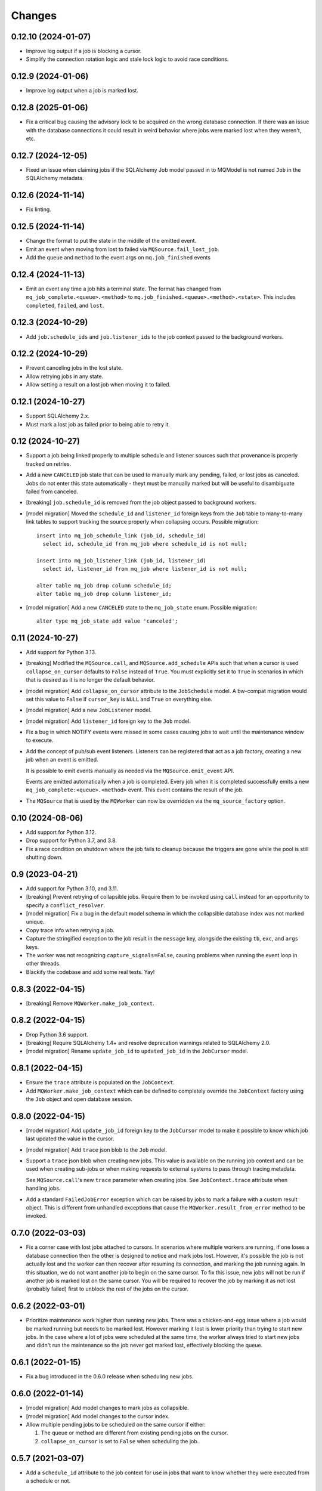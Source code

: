 Changes
=======

0.12.10 (2024-01-07)
--------------------

- Improve log output if a job is blocking a cursor.

- Simplify the connection rotation logic and stale lock logic to avoid race conditions.

0.12.9 (2024-01-06)
-------------------

- Improve log output when a job is marked lost.

0.12.8 (2025-01-06)
-------------------

- Fix a critical bug causing the advisory lock to be acquired on the wrong database
  connection. If there was an issue with the database connections it could result in
  weird behavior where jobs were marked lost when they weren't, etc.

0.12.7 (2024-12-05)
-------------------

- Fixed an issue when claiming jobs if the SQLAlchemy Job model passed in to MQModel is
  not named ``Job`` in the SQLAlchemy metadata.

0.12.6 (2024-11-14)
-------------------

- Fix linting.

0.12.5 (2024-11-14)
-------------------

- Change the format to put the state in the middle of the emitted event.

- Emit an event when moving from lost to failed via ``MQSource.fail_lost_job``.

- Add the ``queue`` and ``method`` to the event args on ``mq.job_finished`` events

0.12.4 (2024-11-13)
-------------------

- Emit an event any time a job hits a terminal state. The format has changed from
  ``mq_job_complete.<queue>.<method>`` to ``mq.job_finished.<queue>.<method>.<state>``.
  This includes ``completed``, ``failed``, and ``lost``.

0.12.3 (2024-10-29)
-------------------

- Add ``job.schedule_ids`` and ``job.listener_ids`` to the job context passed to the
  background workers.

0.12.2 (2024-10-29)
-------------------

- Prevent canceling jobs in the lost state.

- Allow retrying jobs in any state.

- Allow setting a result on a lost job when moving it to failed.

0.12.1 (2024-10-27)
-------------------

- Support SQLAlchemy 2.x.

- Must mark a lost job as failed prior to being able to retry it.

0.12 (2024-10-27)
-----------------

- Support a job being linked properly to multiple schedule and listener sources such
  that provenance is properly tracked on retries.

- Add a new ``CANCELED`` job state that can be used to manually mark any pending,
  failed, or lost jobs as canceled. Jobs do not enter this state automatically - theyt
  must be manually marked but will be useful to disambiguate failed from canceled.

- [breaking] ``job.schedule_id`` is removed from the job object passed to background
  workers.

- [model migration] Moved the ``schedule_id`` and ``listener_id`` foreign keys from
  the ``Job`` table to many-to-many link tables to support tracking the source properly
  when collapsing occurs. Possible migration::

    insert into mq_job_schedule_link (job_id, schedule_id)
      select id, schedule_id from mq_job where schedule_id is not null;

    insert into mq_job_listener_link (job_id, listener_id)
      select id, listener_id from mq_job where listener_id is not null;

    alter table mq_job drop column schedule_id;
    alter table mq_job drop column listener_id;

- [model migration] Add a new ``CANCELED`` state to the ``mq_job_state`` enum.
  Possible migration::

    alter type mq_job_state add value 'canceled';

0.11 (2024-10-27)
-----------------

- Add support for Python 3.13.

- [breaking] Modified the ``MQSource.call``, and ``MQSource.add_schedule`` APIs such
  that when a cursor is used ``collapse_on_cursor`` defaults to ``False`` instead of
  ``True``. You must explicitly set it to ``True`` in scenarios in which that is
  desired as it is no longer the default behavior.

- [model migration] Add ``collapse_on_cursor`` attribute to
  the ``JobSchedule`` model. A bw-compat migration would set this value to ``False``
  if ``cursor_key`` is ``NULL`` and ``True`` on everything else.

- [model migration] Add a new ``JobListener`` model.

- [model migration] Add ``listener_id`` foreign key to the ``Job`` model.

- Fix a bug in which NOTIFY events were missed in some cases causing jobs to wait
  until the maintenance window to execute.

- Add the concept of pub/sub event listeners. Listeners can be registered that act as a
  job factory, creating a new job when an event is emitted.

  It is possible to emit events manually as needed via the ``MQSource.emit_event`` API.

  Events are emitted automatically when a job is completed. Every job when it is
  completed successfully emits a new ``mq_job_complete:<queue>.<method>`` event.
  This event contains the result of the job.

- The ``MQSource`` that is used by the ``MQWorker`` can now be overridden via the
  ``mq_source_factory`` option.

0.10 (2024-08-06)
------------------

- Add support for Python 3.12.

- Drop support for Python 3.7, and 3.8.

- Fix a race condition on shutdown where the job fails to cleanup because the triggers
  are gone while the pool is still shutting down.

0.9 (2023-04-21)
----------------

- Add support for Python 3.10, and 3.11.

- [breaking] Prevent retrying of collapsible jobs. Require them to be invoked
  using ``call`` instead for an opportunity to specify a ``conflict_resolver``.

- [model migration] Fix a bug in the default model schema in which the
  collapsible database index was not marked unique.

- Copy trace info when retrying a job.

- Capture the stringified exception to the job result in the ``message`` key,
  alongside the existing ``tb``, ``exc``, and ``args`` keys.

- The worker was not recognizing ``capture_signals=False``, causing problems
  when running the event loop in other threads.

- Blackify the codebase and add some real tests. Yay!

0.8.3 (2022-04-15)
------------------

- [breaking] Remove ``MQWorker.make_job_context``.

0.8.2 (2022-04-15)
------------------

- Drop Python 3.6 support.

- [breaking] Require SQLAlchemy 1.4+ and resolve deprecation warnings related to
  SQLAlchemy 2.0.

- [model migration] Rename ``update_job_id`` to ``updated_job_id`` in the
  ``JobCursor`` model.

0.8.1 (2022-04-15)
------------------

- Ensure the ``trace`` attribute is populated on the ``JobContext``.

- Add ``MQWorker.make_job_context`` which can be defined to completely override
  the ``JobContext`` factory using the ``Job`` object and open database session.

0.8.0 (2022-04-15)
------------------

- [model migration] Add ``update_job_id`` foreign key to the ``JobCursor`` model to
  make it possible to know which job last updated the value in the cursor.

- [model migration] Add ``trace`` json blob to the ``Job`` model.

- Support a ``trace`` json blob when creating new jobs. This value is available
  on the running job context and can be used when creating sub-jobs or when
  making requests to external systems to pass through tracing metadata.

  See ``MQSource.call``'s new ``trace`` parameter when creating jobs.
  See ``JobContext.trace`` attribute when handling jobs.

- Add a standard ``FailedJobError`` exception which can be raised by jobs to
  mark a failure with a custom result object. This is different from unhandled
  exceptions that cause the ``MQWorker.result_from_error`` method to be invoked.

0.7.0 (2022-03-03)
------------------

- Fix a corner case with lost jobs attached to cursors. In scenarios where
  multiple workers are running, if one loses a database connection then the
  other is designed to notice and mark jobs lost. However, it's possible the
  job is not actually lost and the worker can then recover after resuming
  its connection, and marking the job running again. In this situation, we
  do not want another job to begin on the same cursor. To fix this issue,
  new jobs will not be run if another job is marked lost on the same cursor.
  You will be required to recover the job by marking it as not lost (probably
  failed) first to unblock the rest of the jobs on the cursor.

0.6.2 (2022-03-01)
------------------

- Prioritize maintenance work higher than running new jobs.
  There was a chicken-and-egg issue where a job would be marked running
  but needs to be marked lost. However marking it lost is lower priority than
  trying to start new jobs. In the case where a lot of jobs were scheduled
  at the same time, the worker always tried to start new jobs and didn't
  run the maintenance so the job never got marked lost, effectively blocking
  the queue.

0.6.1 (2022-01-15)
------------------

- Fix a bug introduced in the 0.6.0 release when scheduling new jobs.

0.6.0 (2022-01-14)
------------------

- [model migration] Add model changes to mark jobs as collapsible.

- [model migration] Add model changes to the cursor index.

- Allow multiple pending jobs to be scheduled on the same cursor if either:

  1. The queue or method are different from existing pending jobs on the cursor.

  2. ``collapse_on_cursor`` is set to ``False`` when scheduling the job.

0.5.7 (2021-03-07)
------------------

- Add a ``schedule_id`` attribute to the job context for use in jobs that want
  to know whether they were executed from a schedule or not.

0.5.6 (2021-02-28)
------------------

- Some UnicodeDecodeError exceptions raised from jobs could trigger a
  serialization failure (UntranslatableCharacter) because it would contain
  the sequence ``\u0000``` which, while valid in Python, is not allowed
  in postgres. So when dealing with the raw bytes, we'll decode it with
  the replacement character that can be properly stored. Not ideal, but
  better than failing to store the error at all.

0.5.5 (2021-01-22)
------------------

- Fixed some old code causing the worker lock to release after a job
  completed.

0.5.4 (2021-01-20)
------------------

- Log at the error level when marking a job as lost.

0.5.3 (2021-01-11)
------------------

- Copy the ``schedule_id`` information to retried jobs.

0.5.2 (2021-01-11)
------------------

- [breaking] Require ``call_schedule`` to accept an id instead of an object.

0.5.1 (2021-01-09)
------------------

- [model migration] Drop the ``UNIQUE`` constraint on the background job
  ``lock_id`` column.

0.5 (2021-01-09)
----------------

- [model migration] Add a scheduler model with support for emitting periodic
  jobs based on RRULE syntax.
  See https://github.com/mmerickel/psycopg2_mq/pull/11

- Enable the workers to coordinate on a per-queue basis who is in control
  of scheduling jobs.
  See https://github.com/mmerickel/psycopg2_mq/pull/12

- Reduce the number of advisory locks held from one per job to one per worker.
  See https://github.com/mmerickel/psycopg2_mq/pull/12

0.4.5 (2020-12-22)
------------------

- Use column objects in the insert statement to support ORM-level synonyms,
  enabling the schema to have columns with different names.

0.4.4 (2019-11-07)
------------------

- Ensure the advisory locks are released when a job completes.

0.4.3 (2019-10-31)
------------------

- Ensure maintenance (finding lost jobs) always runs at set intervals defined
  by the ``timeout`` parameter.

0.4.2 (2019-10-30)
------------------

- Recover active jobs when the connection is lost by re-locking them
  and ensuring they are marked running.

0.4.1 (2019-10-30)
------------------

- Attempt to reconnect to the database after losing the connection.
  If the reconnect attempt fails then crash.

0.4 (2019-10-28)
----------------

- [model migration] Add a ``worker`` column to the ``Job`` model to track what
  worker is handling a job.

- Add an optional ``name`` argument to ``MQWorker`` to name the worker -
  the value will be recorded in each job.

- Add a ``threads`` argument (default=``1``) to ``MQWorker`` to support
  handling multiple jobs from the same worker instance instead of making a
  worker per thread.

- Add ``capture_signals`` argument (default=``True``) to ``MQWorker`` which
  will capture ``SIGTERM``, ``SIGINT`` and ``SIGUSR1``. The first two will
  trigger graceful shutdown - they will make the process stop handling new
  jobs while finishing active jobs. The latter will dump to ``stderr`` a
  JSON dump of the current status of the worker.

0.3.3 (2019-10-23)
------------------

- Only save a cursor update if the job is completed successfully.

0.3.2 (2019-10-22)
------------------

- Mark lost jobs during timeouts instead of just when a worker starts in order
  to catch them earlier.

0.3.1 (2019-10-17)
------------------

- When attempting to schedule a job with a cursor and a ``scheduled_time``
  earlier than a pending job on the same cursor, the job will be updated to
  run at the earlier time.

- When attempting to schedule a job with a cursor and a pending job already
  exists on the same cursor, a ``conflict_resolver`` function may be
  supplied to ``MQSource.call`` to update the job properties, merging the
  arguments however the user wishes.

0.3 (2019-10-15)
----------------

- [model migration] Add a new column ``cursor_snapshot`` to the ``Job`` model which
  will contain the value of the cursor when the job begins.

0.2 (2019-10-09)
----------------

- [model migration] Add cursor support for jobs. This requires a schema migration to
  add a ``cursor_key`` column, a new ``JobCursor`` model, and some new indices.

0.1.6 (2019-10-07)
------------------

- Support passing custom kwargs to the job in ``psycopg2_mq.MQSource.call``
  to allow custom columns on the job table.

0.1.5 (2019-05-17)
------------------

- Fix a regression when serializing errors with strings or cycles.

0.1.4 (2019-05-09)
------------------

- More safely serialize exception objects when jobs fail.

0.1.3 (2018-09-04)
------------------

- Rename the thread to contain the job id while it's handling a job.

0.1.2 (2018-09-04)
------------------

- [model migration] Rename ``Job.params`` to ``Job.args``.

0.1.1 (2018-09-04)
------------------

- Make ``psycopg2`` an optional dependency in order to allow apps to depend
  on ``psycopg2-binary`` if they wish.

0.1 (2018-09-04)
----------------

- Initial release.

